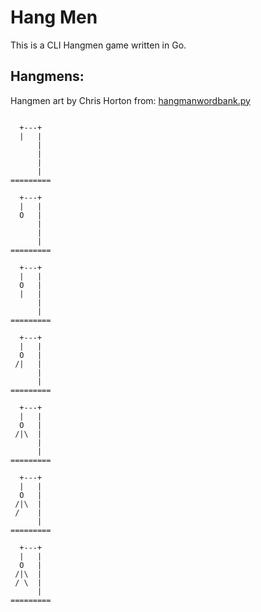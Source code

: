 * Hang Men

This is a CLI Hangmen game written in Go.

** Hangmens:

Hangmen art by Chris Horton from: [[https://gist.github.com/chrishorton/8510732aa9a80a03c829b09f12e20d9c][hangmanwordbank.py]]

#+begin_src 

  +---+
  |   |
      |
      |
      |
      |
=========

  +---+
  |   |
  O   |
      |
      |
      |
=========

  +---+
  |   |
  O   |
  |   |
      |
      |
=========

  +---+
  |   |
  O   |
 /|   |
      |
      |
=========

  +---+
  |   |
  O   |
 /|\  |
      |
      |
=========

  +---+
  |   |
  O   |
 /|\  |
 /    |
      |
=========

  +---+
  |   |
  O   |
 /|\  |
 / \  |
      |
=========

#+end_src
